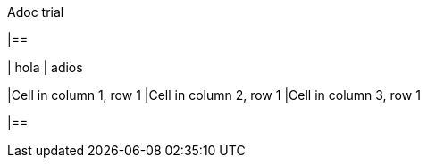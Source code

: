 .Adoc trial

|==

| hola | adios

|Cell in column 1, row 1
|Cell in column 2, row 1
|Cell in column 3, row 1

|==
